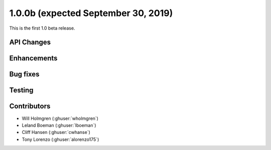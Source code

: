 .. _whatsnew_100b:

1.0.0b (expected September 30, 2019)
------------------------------------

This is the first 1.0 beta release.


API Changes
~~~~~~~~~~~


Enhancements
~~~~~~~~~~~~


Bug fixes
~~~~~~~~~


Testing
~~~~~~~


Contributors
~~~~~~~~~~~~

* Will Holmgren (:ghuser:`wholmgren`)
* Leland Boeman (:ghuser:`lboeman`)
* Cliff Hansen (:ghuser:`cwhanse`)
* Tony Lorenzo (:ghuser:`alorenzo175`)
